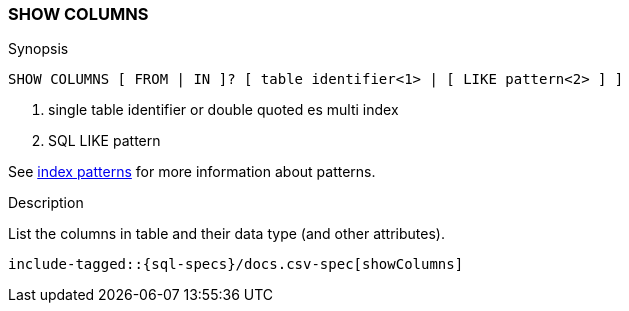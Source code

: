 [role="xpack"]
[testenv="basic"]
[[sql-syntax-show-columns]]
=== SHOW COLUMNS

.Synopsis
[source, sql]
----
SHOW COLUMNS [ FROM | IN ]? [ table identifier<1> | [ LIKE pattern<2> ] ]
----

<1> single table identifier or double quoted es multi index
<2> SQL LIKE pattern

See <<sql-index-patterns, index patterns>> for more information about
patterns.

.Description

List the columns in table and their data type (and other attributes).

["source","sql",subs="attributes,callouts,macros"]
----
include-tagged::{sql-specs}/docs.csv-spec[showColumns]
----

